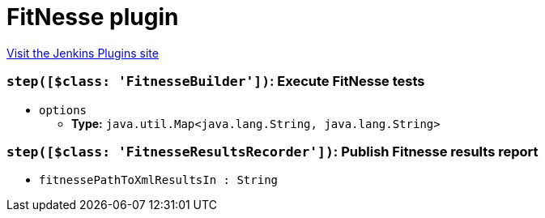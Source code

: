 = FitNesse plugin
:page-layout: pipelinesteps

:notitle:
:description:
:author:
:email: jenkinsci-users@googlegroups.com
:sectanchors:
:toc: left
:compat-mode!:


++++
<a href="https://plugins.jenkins.io/fitnesse">Visit the Jenkins Plugins site</a>
++++


=== `step([$class: 'FitnesseBuilder'])`: Execute FitNesse tests
++++
<ul><li><code>options</code>
<ul><li><b>Type:</b> <code>java.util.Map&lt;java.lang.String, java.lang.String&gt;</code></li>
</ul></li>
</ul>


++++
=== `step([$class: 'FitnesseResultsRecorder'])`: Publish Fitnesse results report
++++
<ul><li><code>fitnessePathToXmlResultsIn : String</code>
</li>
</ul>


++++
